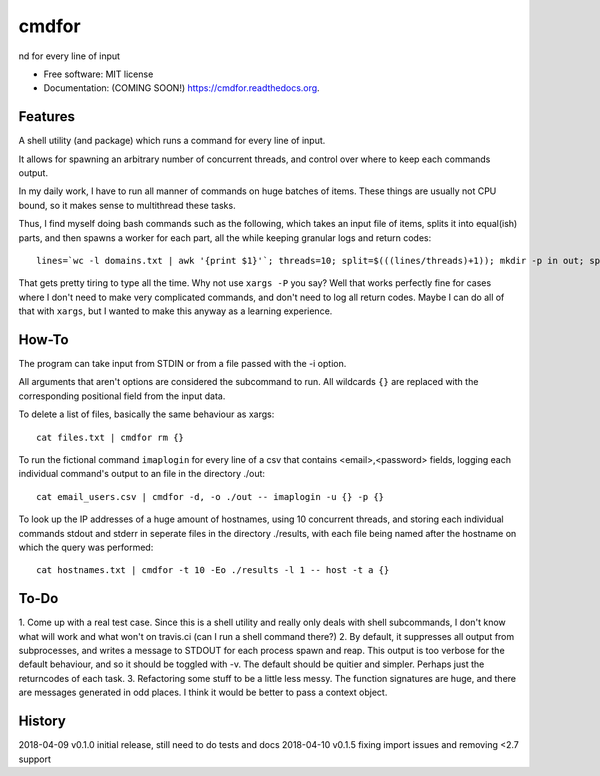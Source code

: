 ===============================
cmdfor
===============================

.. image:: https://img.shields.io/travis/jwgalley/cmdfor.svg
        :target: https://travis-ci.org/jwgalley/cmdfor

.. image:: https://img.shields.io/pypi/v/cmdfor.svg
        :target: https://pypi.python.org/pypi/cmdfor


nd for every line of input

* Free software: MIT license
* Documentation: (COMING SOON!) https://cmdfor.readthedocs.org.

Features
--------

A shell utility (and package) which runs a command for every line of input.

It allows for spawning an arbitrary number of concurrent threads, and control
over where to keep each commands output.

In my daily work, I have to run all manner of commands on huge batches of
items. These things are usually not CPU bound, so it makes sense to
multithread these tasks.

Thus, I find myself doing bash commands such as the following, which takes an
input file of items, splits it into equal(ish) parts, and then spawns a worker
for each part, all the while keeping granular logs and return codes::

    lines=`wc -l domains.txt | awk '{print $1}'`; threads=10; split=$(((lines/threads)+1)); mkdir -p in out; split -d -l ${split} domains.txt in/part. ; ls in/ | while read -r f; do cat in/${f} | while read -r d; do host -t a "${d}" > out/${d} 2>&1; echo -e "${d}\t$?"; done > log.${f} & echo ${!}; done > pids

That gets pretty tiring to type all the time. Why not use ``xargs -P`` you say?
Well that works perfectly fine for cases where I don't need to make very
complicated commands, and don't need to log all return codes. Maybe I can do
all of that with ``xargs``, but I wanted to make this anyway as a learning
experience.

How-To
------

The program can take input from STDIN or from a file passed with the -i option.

All arguments that aren't options are considered the subcommand to run. All
wildcards ``{}`` are replaced with the corresponding positional field from the
input data.

To delete a list of files, basically the same behaviour as xargs::

    cat files.txt | cmdfor rm {}

To run the fictional command ``imaplogin`` for every line of a csv that
contains <email>,<password> fields, logging each individual command's output
to an file in the directory ./out::

    cat email_users.csv | cmdfor -d, -o ./out -- imaplogin -u {} -p {}

To look up the IP addresses of a huge amount of hostnames, using 10 concurrent
threads, and storing each individual commands stdout and stderr in seperate
files in the directory ./results, with each file being named after the hostname
on which the query was performed::

    cat hostnames.txt | cmdfor -t 10 -Eo ./results -l 1 -- host -t a {}


To-Do
-----

1. Come up with a real test case. Since this is a shell utility and really only
deals with shell subcommands, I don't know what will work and what won't on
travis.ci (can I run a shell command there?)
2. By default, it suppresses all output from subprocesses, and writes a message
to STDOUT for each process spawn and reap. This output is too verbose for the
default behaviour, and so it should be toggled with -v. The default should be
quitier and simpler. Perhaps just the returncodes of each task.
3. Refactoring some stuff to be a little less messy. The function signatures
are huge, and there are messages generated in odd places. I think it would be
better to pass a context object.






History
-------

2018-04-09  v0.1.0  initial release, still need to do tests and docs
2018-04-10  v0.1.5  fixing import issues and removing <2.7 support


